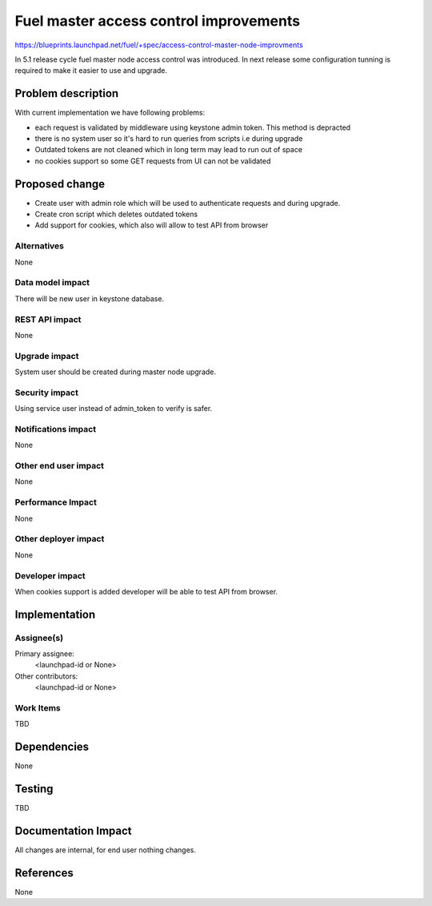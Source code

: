 ..
 This work is licensed under a Creative Commons Attribution 3.0 Unported
 License.

 http://creativecommons.org/licenses/by/3.0/legalcode

==========================================
Fuel master access control improvements
==========================================

https://blueprints.launchpad.net/fuel/+spec/access-control-master-node-improvments

In 5.1 release cycle fuel master node access control was introduced. 
In next release some configuration tunning is required to make it easier
to use and upgrade.

Problem description
===================

With current implementation we have following problems:

* each request is validated by middleware using keystone admin token.
  This method is depracted

* there is no system user so it's hard to run queries from scripts
  i.e during upgrade

* Outdated tokens are not cleaned which in long term
  may lead to run out of space

* no cookies support so some GET requests from UI can not be validated

Proposed change
===============

* Create user with admin role which will be used
  to authenticate requests and during upgrade.

* Create cron script which deletes outdated tokens

* Add support for cookies, which also will allow to test API from browser


Alternatives
------------

None

Data model impact
-----------------

There will be new user in keystone database.

REST API impact
---------------

None

Upgrade impact
--------------

System user should be created during master node upgrade.

Security impact
---------------

Using service user instead of admin_token to verify is safer.

Notifications impact
--------------------

None

Other end user impact
---------------------

None

Performance Impact
------------------

None

Other deployer impact
---------------------

None

Developer impact
----------------

When cookies support is added developer will be able to test API from browser.

Implementation
==============

Assignee(s)
-----------

Primary assignee:
  <launchpad-id or None>

Other contributors:
  <launchpad-id or None>

Work Items
----------

TBD


Dependencies
============

None


Testing
=======

TBD



Documentation Impact
====================

All changes are internal, for end user nothing changes.

References
==========

None
